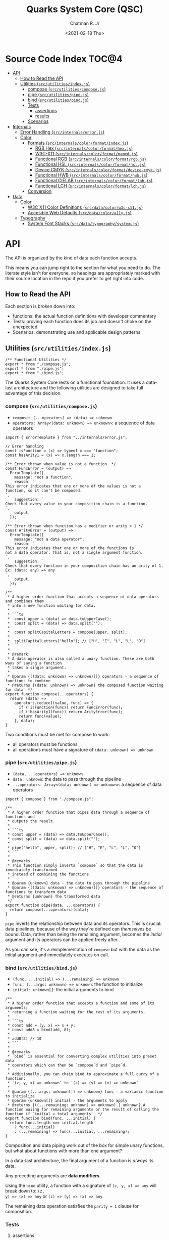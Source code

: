 #+TITLE: Quarks System Core (QSC)
#+AUTHOR: Chatman R. Jr
#+DATE: <2021-02-18 Thu>
#+PROPERTY: header-args :mkdirp yes
#+PROPERTY: header-args:deno :results output none
#+PROPERTY: header-args:shell :results output code

* Intro :noexport:

This repository is part of a of toolkit for creating, assembling, and distributing design
systems. The whole kit lives under the umbrella of the QuarkSuite name.

Other appendages of QuarkSuite include:

+ Quarks System Language (QSL): A domain-specific language for codifying design language into design systems
+ Quarks System User Interface (QSUI): A UI kit for design system documentation and visual development
+ Quarks System Development Environment (QSDE): A complete development environment integrating all
  of the above and some extras

If you're interested in how this project evolved, feel free to browse the repository for QuarkSuite 1.

* Summary :noexport:

The Quarks System Core is the oldest and most mature part of QuarkSuite. It's been refined from
QuarkSuite 1 to serve as an engine powering the rest of the kit.

That said, it can still be used as a standalone library if your needs are simple, you require
absolute control, or you want to develop your own design system workflow with a QSC foundation.

* Installation :noexport:
* Features :noexport:
* Source Code Index                                                   :TOC@4:
- [[#api][API]]
  - [[#how-to-read-the-api][How to Read the API]]
  - [[#utilities-srcutilitiesindexjs][Utilities (=src/utilities/index.js=)]]
    - [[#compose-srcutilitiescomposejs][compose (=src/utilities/compose.js=)]]
    - [[#pipe-srcutilitiespipejs][pipe (=src/utilities/pipe.js=)]]
    - [[#bind-srcutilitiesbindjs][bind (=src/utilities/bind.js=)]]
    - [[#tests][Tests]]
      - [[#assertions][assertions]]
      - [[#results][results]]
    - [[#scenarios][Scenarios]]
- [[#internals][Internals]]
  - [[#error-handling-srcinternalserrorjs][Error Handling (=src/internals/error.js=)]]
  - [[#color][Color]]
    - [[#formats-srcinternalscolorformatindexjs][Formats (=src/internals/color/format/index.js=)]]
      - [[#rgb-hex-srcinternalscolorformathexjs][RGB Hex (=src/internals/color/format/hex.js=)]]
      - [[#w3c-x11-srcinternalscolorformatnamedjs][W3C-X11 (=src/internals/color/format/named.js=)]]
      - [[#functional-rgb-srcinternalscolorformatrgbjs][Functional RGB (=src/internals/color/format/rgb.js=)]]
      - [[#functional-hsl-srcinternalscolorformathsljs][Functional HSL (=src/internals/color/format/hsl.js=)]]
      - [[#device-cmyk-srcinternalscolorformatdevice-cmykjs][Device CMYK (=src/internals/color/format/device-cmyk.js=)]]
      - [[#functional-hwb-srcinternalscolorformathwbjs][Functional HWB (=src/internals/color/format/hwb.js=)]]
      - [[#functional-cielab-srcinternalscolorformatlabjs][Functional CIELAB (=src/internals/color/format/lab.js=)]]
      - [[#functional-lch-srcinternalscolorformatlchjs][Functional LCH (=src/internals/color/format/lch.js=)]]
    - [[#conversion][Conversion]]
- [[#data][Data]]
  - [[#color-1][Color]]
    - [[#w3c-x11-color-definitions-srcdatacolorw3c-x11js][W3C X11 Color Definitions (=src/data/color/w3c-x11.js=)]]
    - [[#accesible-web-defaults-srcdatacolora11yjs][Accesible Web Defaults (=src/data/color/a11y.js=)]]
  - [[#typography][Typography]]
    - [[#system-font-stacks-srcdatatypographysystemjs][System Font Stacks (=src/data/typography/system.js=)]]

* API

The API is organized by the kind of data each function accepts.

This means you can jump right to the section for what you need to do. The literate style isn't for
everyone, so headings are appropriately marked with their source location in the repo if you prefer
to get right into code.

** How to Read the API

Each section is broken down into:

+ functions: the actual function definitions with developer commentary
+ Tests: proving each function does its job and doesn't choke on the unexpected
+ Scenarios: demonstrating use and applicable design patterns

** Utilities (=src/utilities/index.js=)

#+BEGIN_SRC deno :tangle "./src/utilities/index.js" :comments link
/** Functional Utilities */
export * from "./compose.js";
export * from "./pipe.js";
export * from "./bind.js";
#+END_SRC

The Quarks System Core rests on a functional foundation. It uses a data-last architecture and the following
utilities are designed to take full advantage of this decision.

*** compose (=src/utilities/compose.js=)

+ =compose: (...operators) => (data) => unknown=
+ =operators: Array<(data: unknown) => unknown>=: a sequence of data operators

#+BEGIN_SRC deno :tangle "./src/utilities/compose.js" :comments link
import { ErrorTemplate } from "../internals/error.js";

// Error handling
const isFunction = (x) => typeof x === "function";
const hasArity1 = (x) => x.length === 1;

/** Error thrown when value is not a function. */
const FuncError = (output) =>
  ErrorTemplate({
    message: "not a function",
    reason: `
This error indicates that one or more of the values is not a
function, so it can't be composed.
`,
    suggestion: `
Check that every value in your composition chain is a function.
`,
    output,
  });

/** Error thrown when function has a modifier or arity > 1 */
const ArityError = (output) =>
  ErrorTemplate({
    message: "not a data operator",
    reason: `
This error indicates that one or more of the functions is
not a data operator. That is, not a single argument function.
`,
    suggestion: `
Check that every function in your composition chain has an arity of 1.
Ex: (data: any) => any
`,
    output,
  });

/**
 * A higher order function that accepts a sequence of data operators and combines them
 * into a new function waiting for data.
 *
 * ```ts
 *  const upper = (data) => data.toUpperCase();
 *  const split = (data) => data.split("");
 *
 *  const splitCapitalLetters = compose(upper, split);
 *
 *  splitCapitalLetters("hello"); // ["H", "E", "L", "L", "O"]
 * ```
 *
 * @remark
 * A data operator is also called a unary function. These are both ways of saying a function
 * takes a single argument.
 *
 * @param {((data: unknown) => unknown)[]} operators - a sequence of functions to combine
 * @returns {(data: unknown) => unknown} the composed function waiting for data  */
export function compose(...operators) {
  return (data) =>
    operators.reduce((value, func) => {
      if (!isFunction(func)) return FuncError(func);
      if (!hasArity1(func)) return ArityError(func);
      return func(value);
    }, data);
}
#+END_SRC

Two conditions must be met for compose to work:

+ all operators must be functions
+ all operations must have a signature of =(data: unknown) => unknown=

*** pipe (=src/utilities/pipe.js=)

+ =(data, ...operators) => unknown=
+ =data: unknown=: the data to pass through the pipeline
+ =...operators: Array<(data: unknown) => unknown>=: a sequence of data operators

#+BEGIN_SRC deno :tangle "./src/utilities/pipe.js" :comments link
import { compose } from "./compose.js";

/**
 * A higher order function that pipes data through a sequence of functions and
 * outputs the result.
 *
 * ```ts
 * const upper = (data) => data.toUpperCase();
 * const split = (data) => data.split("");
 *
 * pipe("hello", upper, split); // ["H", "E", "L", "L", "O"]
 * ```
 *
 * @remarks
 * This function simply inverts `compose` so that the data is immediately transformed
 * instead of combining the functions.
 *
 * @param {unknown} data - the data to pass through the pipeline
 * @param {((data: unknown) => unknown)[]} operators - the sequence of functions to transform data
 * @returns {unknown} The transformed data
 */
export function pipe(data, ...operators) {
  return compose(...operators)(data);
}
#+END_SRC

=pipe= inverts the relationship between data and its operators. This is crucial: data pipelines,
because of the way they're defined can /themselves/ be bound. Data, rather than being the remaining
argument, becomes the /initial/ argument and its operators can be applied freely after.

As you can see, it's a reimplementation of =compose= but with the data as the initial argument and
immediately executes on call.

*** bind (=src/utilities/bind.js=)

+ =(func, ...initial) => (...remaining) => unknown=
+ =func: (...args: unknown) => unknown=: the function to initialize
+ =initial: unknown[]=: the initial arguments to bind

#+BEGIN_SRC deno :tangle "./src/utilities/bind.js" :comments link
/**
 * A higher order function that accepts a function and some of its arguments;
 * returning a function waiting for the rest of its arguments.
 *
 * ```ts
 * const add = (y, x) => x + y;
 * const add8 = bind(add, 8);
 *
 * add8(2) // 10
 * ```
 *
 * @remarks
 * `bind` is essential for converting complex utilities into preset data
 * operators which can then be `compose`d and `pipe`d.
 *
 * Additionally, you can chain bind to approximate a full curry of a function:
 * `(z, y, x) => unknown` to `(z) => (y) => (x) => unknown`
 *
 * @param {(...args: unknown[]) => unknown} func - a variadic function to initialize
 * @param {unknown[]} initial - the arguments to apply
 * @returns {((...remaining: unknown) => unknown) | unknown} A function waiing for remaining arguments or the result of calling the function if `initial = total arguments`  */
export function bind(func, ...initial) {
  return func.length === initial.length
    ? func(...initial)
    : (...remaining) => func(...initial, ...remaining);
}
#+END_SRC

Composition and data piping work out of the box for simple unary functions, but what about
functions with more than one argument?

In a data-last architecture, the final argument of a function is /always/ its data.

Any preceding arguments are *data modifiers*.

Using the =bind= utility, a function with a signature of =(z, y, x) => any= will break down to: =(z,
y) => (x) => any= or =(z) => (y) => (x) => any=.

The remaining data operation satisfies the =parity = 1= clause for composition.

*** Tests

**** assertions

#+BEGIN_SRC deno :tangle "./src/utilities/index_test.js" :comments link
import { bind, compose, pipe } from "./index.js";

import {
  assertEquals,
  assertThrows,
} from "https://deno.land/std@0.86.0/testing/asserts.ts";

const isString = (x) => typeof x === "string";
const isArray = (x) => Array.isArray(x);

const upper = (x) => isString(x) && x.toUpperCase();
const lower = (x) => isString(x) && x.toLowerCase();

const trim = (x) => isString(x) && x.trim();

const split = (x) => isString(x) && x.split("");

const box = (x) => [x];
const unbox = (x) => isArray(x) && x.toString();

Deno.test("SPEC compose: combines two data operators", function () {
  const splitSafe = compose(split, unbox);
  assertEquals(splitSafe("hello"), "h,e,l,l,o");
});

Deno.test("SPEC compose: can combine a chain of data operators", function () {
  const upperSplitSafe = compose(trim, upper, split);
  assertEquals(upperSplitSafe("   hello      "), ["H", "E", "L", "L", "O"]);
});

Deno.test("EDGE compose: rejects values that are not functions", function () {
  const failsFuncClause = compose(split, 5);
  assertThrows(
    () => {
      throw failsFuncClause("hello");
    },
    undefined,
    "not a function",
  );
});

Deno.test(
  "EDGE compose: rejects functions that are not data operators",
  function () {
    const add = (y, x) => x + y;
    const failsUnaryClause = compose(split, upper, add);
    assertThrows(
      () => {
        throw failsUnaryClause("hello");
      },
      undefined,
      "not a data operator",
    );
  },
);

Deno.test("SPEC pipe: can transform data", function () {
  assertEquals(pipe("hello", upper), "HELLO");
});

Deno.test("SPEC pipe: can chain operators", function () {
  assertEquals(
    pipe(
      "hello",
      split,
      (x) => x.map((xs) => xs.charCodeAt(0)),
      (x) => x.map((xs) => xs + 16),
      (x) => x.map((xs) => String.fromCharCode(xs)),
      (x) => x.join(""),
    ),
    "xu||\x7f",
  );
});

const splitWith = (delimiter, x) => isString(x) && x.split(delimiter);
const filterAs = (condition, x) => isArray(x) && x.filter(condition);
const map = (transform, x) => box(x).map(transform);

const normalize = (b, a, x) => Math.round(Math.min(Math.max(x, a), b));

Deno.test("SPEC bind: can initialize arguments and wait for remaining", function () {
  const filterEven = bind(filterAs, (x) => x % 2 === 0);
  assertEquals(filterEven([1, 2, 3, 4, 5, 6, 7, 8, 9]), [2, 4, 6, 8]);
});

Deno.test("SPEC bind: initialize arguments in sequence for a full curry", function () {
  const limit = bind(normalize, 240);
  const threshold = bind(limit, 160);
  assertEquals(threshold(320), 240);
});

Deno.test("SPEC bind: when initial arguments match function arity, simply execute", function () {
  const boundMap = bind(map, (x, i) => `mapped ${x} at ${i}`, [
    ...Array(8).fill("hi"),
  ]);
  const standardMap = map((x, i) => `mapped ${x} at ${i}`, [
    ...Array(8).fill("hi"),
  ]);
  assertEquals(boundMap, standardMap);
});
#+END_SRC

**** results

#+BEGIN_SRC shell
printf '%s\n' (NO_COLOR=true deno test ./src/utilities/index_test.js)
#+END_SRC

#+begin_src shell
running 9 tests
test SPEC compose: combines two data operators ... ok (4ms)
test SPEC compose: can combine a chain of data operators ... ok (1ms)
test EDGE compose: rejects values that are not functions ... ok (2ms)
test EDGE compose: rejects functions that are not data operators ... ok (2ms)
test SPEC pipe: can transform data ... ok (2ms)
test SPEC pipe: can chain operators ... ok (1ms)
test SPEC bind: can initialize arguments and wait for remaining ... ok (2ms)
test SPEC bind: initialize arguments in sequence for a full curry ... ok (1ms)
test SPEC bind: when initial arguments match function arity, simply execute ... ok (2ms)

test result: ok. 9 passed; 0 failed; 0 ignored; 0 measured; 0 filtered out (20ms)

#+end_src

*** Scenarios
* Internals

This section documents and implements useful internal functions that aid in developing the core
itself. They are not publicly accessible. The only reason you'd want to read this section is if
you're interested in the nuts and bolts of this project.

** Error Handling (=src/internals/error.js=)

#+BEGIN_SRC deno :tangle "./src/internals/error.js" :comments link
/** Error message template */
export function ErrorTemplate(
  { message, reason, suggestion, output } = {
    message: "something went wrong",
    reason: "here's why",
    suggestion: "try this",
    output: undefined,
  },
) {
  throw new Error(`
ERROR: ${message.trimEnd()}
${"=".repeat(60)}
REASON: ${reason.trimEnd()}
TRY: ${suggestion.trimEnd()}
${"-".repeat(60)}
OUTPUT: ${output};
`);
}
#+END_SRC

I believe in the power of good error messages in helping developers solve their own problems. Human-readable errors also decrease the likelihood that you'll need to consult documentation during your workflow.

The format of error messages thrown by the core is straightforward.

#+BEGIN_SRC text
ERROR: something went wrong
============================================================
REASON: here's why
TRY: troubleshooting suggestions
------------------------------------------------------------
OUTPUT: "and what actually happened";
#+END_SRC

** Color
*** Formats (=src/internals/color/format/index.js=)

QuarkSuite is designed primarily for web technologies and handles all current (and upcoming) CSS color
formats. This section documents how the QSC validates colors and extracts color values.

#+BEGIN_SRC deno :tangle "./src/internals/color/format/index.js" :comments link
/** Internal color utilities */
export * from "./hex.js";
export * from "./named.js";
export * from "./rgb.js";
export * from "./hsl.js";
export * from "./device-cmyk.js";
export * from "./hwb.js";
export * from "./lab.js";
export * from "./lch.js";
#+END_SRC

From the format index, you can see at a glance which color formats are currently supported.

**** RGB Hex (=src/internals/color/format/hex.js=)

Hexadecimal colors are the most common format on the web. Below is a table showing the acceptable
formats in CSS and some examples. I also think of them as color primitives, because hex /begins/ the
conversion chain to other formats.

#+NAME: hex-formats
| Formats   | Example   |
|-----------+-----------|
| =#RGB=      | =#000=      |
| =#RRGGBB=   | =#fff=      |
| =#RGBA=     | =#000000=   |
| =#RRGGBBAA= | =#ffffff=   |
|           | =#ace=      |
|           | =#bea=      |
|           | =#fed=      |
|           | =#deaded=   |
|           | =#bada55=   |
|           | =#c0ffee=   |
|           | =#caf3c0=   |
|           | =#000f=     |
|           | =#ffff=     |
|           | =#face=     |
|           | =#ca57=     |
|           | =#000000ff= |
|           | =#ffffffff= |
|           | =#abcede79= |
|           | =#33a0c9c3= |
|           | =#eecc99dd= |

***** Hex Validator

The regular expression to validate a hex color is short.

#+BEGIN_SRC deno :tangle "./src/internals/color/format/hex.js" :comments link
/** Validate: hex color */
export const validate = (color) => /^#([\da-f]{3,4}){1,2}$/i.test(color);
#+END_SRC

Let's see if all the colors defined in the format table pass:

#+BEGIN_SRC deno :results output code replace :allow read :var hexTable=hex-formats
const hex = await import(`${Deno.cwd()}/src/internals/color/format/hex.js`);
const [, ...colors] = hexTable.map(([a, b]) => b.replace(/=/g, ""));

console.log("const colors =", colors.map((color) => ({color, isHex: hex.validate(color)})))
#+END_SRC

#+NAME: valid-hex
#+begin_src deno
const colors = [
  { color: "#000", isHex: true },
  { color: "#fff", isHex: true },
  { color: "#000000", isHex: true },
  { color: "#ffffff", isHex: true },
  { color: "#ace", isHex: true },
  { color: "#bea", isHex: true },
  { color: "#fed", isHex: true },
  { color: "#deaded", isHex: true },
  { color: "#bada55", isHex: true },
  { color: "#c0ffee", isHex: true },
  { color: "#caf3c0", isHex: true },
  { color: "#000f", isHex: true },
  { color: "#ffff", isHex: true },
  { color: "#face", isHex: true },
  { color: "#ca57", isHex: true },
  { color: "#000000ff", isHex: true },
  { color: "#ffffffff", isHex: true },
  { color: "#abcede79", isHex: true },
  { color: "#33a0c9c3", isHex: true },
  { color: "#eecc99dd", isHex: true }
]
#+end_src

***** Hex Value Extractor

Now, that I know I have valid hex colors, I need to be able to extract their RGB(A) channels.

#+BEGIN_SRC deno :tangle "./src/internals/color/format/hex.js" :comments link
/** Expand hex shorthand into full hex color */
export function expander(color) {
  const [, ...values] = color;

  if (values.length === 3 || values.length === 4) {
    return `#${values.map((channel) => channel.repeat(2)).join("")}`;
  }

  return color;
}
#+END_SRC

The first step is enforcing uniformity. To prevent any surprises, I'm going to simply expand hex
color shorthand =#RGB(A)= to a full hex color =#RRGGBB(AA)=.

Making sure that works:

#+BEGIN_SRC deno :results output code replace :allow read :noweb yes
const hex = await import(`${Deno.cwd()}/src/internals/color/format/hex.js`);

<<valid-hex>>

console.log("const colors =", colors.map(({ color }) => ({ color, expanded: hex.expander(color) })))
#+END_SRC

#+NAME: expanded-hex
#+begin_src deno
const colors = [
  { color: "#000", expanded: "#000000" },
  { color: "#fff", expanded: "#ffffff" },
  { color: "#000000", expanded: "#000000" },
  { color: "#ffffff", expanded: "#ffffff" },
  { color: "#ace", expanded: "#aaccee" },
  { color: "#bea", expanded: "#bbeeaa" },
  { color: "#fed", expanded: "#ffeedd" },
  { color: "#deaded", expanded: "#deaded" },
  { color: "#bada55", expanded: "#bada55" },
  { color: "#c0ffee", expanded: "#c0ffee" },
  { color: "#caf3c0", expanded: "#caf3c0" },
  { color: "#000f", expanded: "#000000ff" },
  { color: "#ffff", expanded: "#ffffffff" },
  { color: "#face", expanded: "#ffaaccee" },
  { color: "#ca57", expanded: "#ccaa5577" },
  { color: "#000000ff", expanded: "#000000ff" },
  { color: "#ffffffff", expanded: "#ffffffff" },
  { color: "#abcede79", expanded: "#abcede79" },
  { color: "#33a0c9c3", expanded: "#33a0c9c3" },
  { color: "#eecc99dd", expanded: "#eecc99dd" }
]
#+end_src

Having secured uniform input, I'm ready to extract the channel values for processing.

#+BEGIN_SRC deno :tangle "./src/internals/color/format/hex.js" :comments link
/** Extract: hex channel values */
export const extract = (hex) => hex.match(/[\da-f]{2}/g);
#+END_SRC

The only thing to do here is remove the =#= and match the channel values with a regular expression.

Then, I'm going to test that the channel values are extracted as =[R, G, B, A]=:

#+BEGIN_SRC deno :results output code replace :allow read :noweb yes
const hex = await import (`${Deno.cwd()}/src/internals/color/format/hex.js`);

<<expanded-hex>>

console.log("const colors =", colors.map(({ expanded }) => ({color: expanded, values: hex.extract(expanded) })));
#+END_SRC

#+NAME: extracted-hex
#+begin_src deno
const colors = [
  { color: "#000000", values: [ "00", "00", "00" ] },
  { color: "#ffffff", values: [ "ff", "ff", "ff" ] },
  { color: "#000000", values: [ "00", "00", "00" ] },
  { color: "#ffffff", values: [ "ff", "ff", "ff" ] },
  { color: "#aaccee", values: [ "aa", "cc", "ee" ] },
  { color: "#bbeeaa", values: [ "bb", "ee", "aa" ] },
  { color: "#ffeedd", values: [ "ff", "ee", "dd" ] },
  { color: "#deaded", values: [ "de", "ad", "ed" ] },
  { color: "#bada55", values: [ "ba", "da", "55" ] },
  { color: "#c0ffee", values: [ "c0", "ff", "ee" ] },
  { color: "#caf3c0", values: [ "ca", "f3", "c0" ] },
  { color: "#000000ff", values: [ "00", "00", "00", "ff" ] },
  { color: "#ffffffff", values: [ "ff", "ff", "ff", "ff" ] },
  { color: "#ffaaccee", values: [ "ff", "aa", "cc", "ee" ] },
  { color: "#ccaa5577", values: [ "cc", "aa", "55", "77" ] },
  { color: "#000000ff", values: [ "00", "00", "00", "ff" ] },
  { color: "#ffffffff", values: [ "ff", "ff", "ff", "ff" ] },
  { color: "#abcede79", values: [ "ab", "ce", "de", "79" ] },
  { color: "#33a0c9c3", values: [ "33", "a0", "c9", "c3" ] },
  { color: "#eecc99dd", values: [ "ee", "cc", "99", "dd" ] }
]
#+end_src
**** W3C-X11 (=src/internals/color/format/named.js=)

Named colors are simple to validate. It's a matter of matching the name with its hex value in the
=X11Colors= lookup table as a boolean.

#+BEGIN_SRC deno :tangle "./src/internals/color/format/named.js" :comments link
import { X11Colors } from "../../../data/color/w3c-x11.js";

/** Validate: W3C X11 named colors */
export const validate = (color) => !!X11Colors[color];
#+END_SRC

**** Functional RGB (=src/internals/color/format/rgb.js=)

The functional RGB syntax is more complex and allows for more variation in the format. Quarks System
Core supports the legacy format as well as the newer space-separated ones.

#+NAME: rgb-formats
| Formats          | Examples                  |
|------------------+---------------------------|
| =rgb(R, G, B)=     | =rgb(0, 0, 0)=              |
| =rgba(R, G, B, A)= | =rgb(255, 255, 255)=        |
| =rgb(R G B)=       | =rgb(110, 22, 33)=          |
| =rgb(R G B / A)=   | =rgb(30, 220, 140)=         |
| =rgba(R G B / A)=  | =rgb(148, 129, 240)=        |
|                  | =rgb(31 33 100)=            |
|                  | =rgb(200 210 131)=          |
|                  | =rgb(0%, 0%, 0%)=           |
|                  | =rgb(100%, 100%, 100%)=     |
|                  | =rgb(31%, 15%, 4%)=         |
|                  | =rgb(20%, 70.3%, 49%)=      |
|                  | =rgb(10% 30% 95%)=          |
|                  | =rgb(33% 24% 44%)=          |
|                  | =rgba(0, 0, 0, 1)=          |
|                  | =rgba(255, 255, 255, 1)=    |
|                  | =rgba(230, 110, 0, 0.8)=    |
|                  | =rgba(120, 178, 34, 0.719)= |
|                  | =rgba(34, 199, 249, 0.3)=   |
|                  | =rgb(10 110 200 / 73%)=     |
|                  | =rgba(34 225 110 / 25.9%)=  |
|                  | =rgb(10% 33% 19% / 0.35)=   |

***** RGB Validator

Validating the functional RGB is similarly complex but the regular expression can be broken down to
its unique and repeating parts and then assembled with the =RegExp.source= property as a new =RegExp=
object.

#+BEGIN_SRC deno :tangle "./src/internals/color/format/rgb.js" :comments link
/** Validate: functional RGB format */
export function validate(color) {
  // RGB regexp

  // prefix: "rgb(" || "rgba("
  // R && G && B: float<0-100>% || int<0-255>
  let R, G, B;
  R = G = B =
    /(?:(?:100%|(?:\d\.?\d?){1,}%)|(?:25[0-5]|24[0-4][0-9]|1[0-9]{2}|\d{1,}|0))/;
  // transparency: float<0-1> || float<0-100>%
  const alpha = /(?:(?:0|0\.\d+|1)|(?:100|(?:\d\.?\d?){1,}%))/;
  // separators: ", " || " " || " /"
  const channelSep = /(?:[\s,]+)/;
  const alphaSep = /(?:[,\s/]+)/;
  // suffix: ")"

  return new RegExp(
    [
      "(?:^rgba?\\(",
      R.source,
      channelSep.source,
      G.source,
      channelSep.source,
      B.source,
      "(?:",
      alphaSep.source,
      alpha.source,
      ")?\\))$",
    ].join(""),
  ).test(color);
}
#+END_SRC

Next up is seeing if the format tests pass.

#+BEGIN_SRC deno :results output code replace :allow read :var rgbTable=rgb-formats
const rgb = await import(`${Deno.cwd()}/src/internals/color/format/rgb.js`);
const colors = rgbTable.map(([a, b]) => b.replace(/=/g, ""));

console.log("const colors =", colors.map((color) => ({color, isRGB: rgb.validate(color)})))
#+END_SRC

#+NAME: valid-rgb
#+begin_src deno
const colors = [
  { color: "rgb(0, 0, 0)", isRGB: true },
  { color: "rgb(255, 255, 255)", isRGB: true },
  { color: "rgb(110, 22, 33)", isRGB: true },
  { color: "rgb(30, 220, 140)", isRGB: true },
  { color: "rgb(148, 129, 240)", isRGB: true },
  { color: "rgb(31 33 100)", isRGB: true },
  { color: "rgb(200 210 131)", isRGB: true },
  { color: "rgb(0%, 0%, 0%)", isRGB: true },
  { color: "rgb(100%, 100%, 100%)", isRGB: true },
  { color: "rgb(31%, 15%, 4%)", isRGB: true },
  { color: "rgb(20%, 70.3%, 49%)", isRGB: true },
  { color: "rgb(10% 30% 95%)", isRGB: true },
  { color: "rgb(33% 24% 44%)", isRGB: true },
  { color: "rgba(0, 0, 0, 1)", isRGB: true },
  { color: "rgba(255, 255, 255, 1)", isRGB: true },
  { color: "rgba(230, 110, 0, 0.8)", isRGB: true },
  { color: "rgba(120, 178, 34, 0.719)", isRGB: true },
  { color: "rgba(34, 199, 249, 0.3)", isRGB: true },
  { color: "rgb(10 110 200 / 73%)", isRGB: true },
  { color: "rgba(34 225 110 / 25.9%)", isRGB: true },
  { color: "rgb(10% 33% 19% / 0.35)", isRGB: true }
]
#+end_src

All clear!

***** RGB Extractor

The next step is ensuring the channel/alpha values can be extracted.

#+BEGIN_SRC deno :tangle "./src/internals/color/format/rgb.js" :comments link
/** Extract: RGB channel/alpha values */
export const extract = (rgb) => rgb.match(/([\d.]%?)+/g);
#+END_SRC

The extractor preserves the =%= because it will be properly converted to a fraction for later
calculations. Since the extractor is only used with valid RGB colors, the match pattern does not
need to be intensive.

Now, I'll test that the values are properly pulled.

#+BEGIN_SRC deno :results output code replace :allow read :noweb yes
const rgb = await import(`${Deno.cwd()}/src/internals/color/format/rgb.js`);

<<valid-rgb>>

console.log("const colors =", colors.map(({ color }) => ({ color, values: rgb.extract(color) })));
#+END_SRC

#+NAME: extracted-rgb
#+begin_src deno
const colors = [
  { color: "rgb(0, 0, 0)", values: [ "0", "0", "0" ] },
  { color: "rgb(255, 255, 255)", values: [ "255", "255", "255" ] },
  { color: "rgb(110, 22, 33)", values: [ "110", "22", "33" ] },
  { color: "rgb(30, 220, 140)", values: [ "30", "220", "140" ] },
  { color: "rgb(148, 129, 240)", values: [ "148", "129", "240" ] },
  { color: "rgb(31 33 100)", values: [ "31", "33", "100" ] },
  { color: "rgb(200 210 131)", values: [ "200", "210", "131" ] },
  { color: "rgb(0%, 0%, 0%)", values: [ "0%", "0%", "0%" ] },
  { color: "rgb(100%, 100%, 100%)", values: [ "100%", "100%", "100%" ] },
  { color: "rgb(31%, 15%, 4%)", values: [ "31%", "15%", "4%" ] },
  { color: "rgb(20%, 70.3%, 49%)", values: [ "20%", "70.3%", "49%" ] },
  { color: "rgb(10% 30% 95%)", values: [ "10%", "30%", "95%" ] },
  { color: "rgb(33% 24% 44%)", values: [ "33%", "24%", "44%" ] },
  { color: "rgba(0, 0, 0, 1)", values: [ "0", "0", "0", "1" ] },
  { color: "rgba(255, 255, 255, 1)", values: [ "255", "255", "255", "1" ] },
  { color: "rgba(230, 110, 0, 0.8)", values: [ "230", "110", "0", "0.8" ] },
  { color: "rgba(120, 178, 34, 0.719)", values: [ "120", "178", "34", "0.719" ] },
  { color: "rgba(34, 199, 249, 0.3)", values: [ "34", "199", "249", "0.3" ] },
  { color: "rgb(10 110 200 / 73%)", values: [ "10", "110", "200", "73%" ] },
  { color: "rgba(34 225 110 / 25.9%)", values: [ "34", "225", "110", "25.9%" ] },
  { color: "rgb(10% 33% 19% / 0.35)", values: [ "10%", "33%", "19%", "0.35" ] }
]
#+end_src

**** Functional HSL (=src/internals/color/format/hsl.js=)

HSL is well-loved by designers for being a lot more intuitive than RGB. It explicitly allows
setting:

+ Hue (H): An angle corresponding to a color's position on an RGB color wheel. =0= degrees
  means red, green sits at =120= degrees, and blue sits at =240=
+ Saturation (S): A percentage value corresponding to a color's vibrance or chroma. =0%= indicates a
  fully unsaturated color (yielding gray). =100%= indicates a fully saturated color
+ Lightness/Luminance (L): A percentage value corresponding to a color's brightness. At =50%= a color
  is normalized. =0%= yields pure black and =100%= yields pure white

CSS also defines several rotational units for the hue. All of which QuarkSuite supports.

#+NAME: hsl-formats
| Examples         | Formats                        |
|------------------+--------------------------------|
| =hsl(H, S, L)=     | =hsl(0, 0%, 0%)=                 |
| =hsla(H, S, L, A)= | =hsl(0, 0%, 50%)=                |
| =hsl(H S L)=       | =hsl(0, 0%, 100%)=               |
| =hsl(H S L / A)=   | =hsl(0 0% 0%)=                   |
| =hsla(H S L / A)=  | =hsl(0 0% 50%)=                  |
|                  | =hsl(0 0% 100%)=                 |
|                  | =hsl(120, 74%, 63%)=             |
|                  | =hsl(64deg, 85%, 50%)=           |
|                  | =hsl(200rad, 42%, 81%)=          |
|                  | =hsl(2.3grad, 50%, 50%)=         |
|                  | =hsl(0.25turn, 39%, 73%)=        |
|                  | =hsl(-135, 69%, 94%)=            |
|                  | =hsl(189 35% 82%)=               |
|                  | =hsl(161deg 50% 78%)=            |
|                  | =hsl(380rad 75% 13%)=            |
|                  | =hsl(1.6grad 100% 48%)=          |
|                  | =hsl(0.13turn 58% 20%)=          |
|                  | =hsl(-1.9grad 33% 80%)=          |
|                  | =hsla(0, 0%, 0%, 1)=             |
|                  | =hsla(0, 0%, 50%, 1)=            |
|                  | =hsla(0, 0%, 100%, 1)=           |
|                  | =hsla(0 0% 0% / 1)=              |
|                  | =hsla(0 0% 50% / 1)=             |
|                  | =hsla(0 0% 100% / 1)=            |
|                  | =hsla(34, 73%, 89%, 0.7)=        |
|                  | =hsla(67deg, 99%, 38%, 0.25)=    |
|                  | =hsla(393rad, 85%, 18%, 0.493)=  |
|                  | =hsla(5.2grad, 39%, 58%, 0.5)=   |
|                  | =hsla(0.34turn, 19%, 36%, 0.39)= |
|                  | =hsl(100 40% 39% / 73%)=         |
|                  | =hsl(90deg 89% 61% / 0.3)=       |
|                  | =hsla(48rad 74% 38% / 39%)=      |
|                  | =hsl(4.8grad 37% 100% / 0.47)=   |
|                  | =hsla(0.134turn 33% 88% / 40%)=  |

***** HSL Validator

From here, you'll start seeing a lot of repetition in the validation expressions.

Validating HSL has a similar pattern to validating RGB. In fact, many of the regular expression
fragments are the same.

#+BEGIN_SRC deno :tangle "./src/internals/color/format/hsl.js" :comments link
/** Validate: functional HSL format */
export function validate(color) {
  // HSL regexp

  // prefix: "hsl(" || "hsla("
  // hue: -?float<0->deg? || -?float<0->rad || -?float<0->grad || -?float<0->turn
  const hue = /(?:-?(?:(?:\d\.?\d?)(?:deg|g?rad|turn)?)+)/;
  // saturation && lightness: float<0-100>%
  const saturation = /(?:(?:100%|(?:\d\.?\d?){1,}%))/;
  const lightness = saturation;
  // transparency: float<0-1> || float<0-100>%
  const alpha = /(?:(?:0|0\.\d+|1)|(?:100|(?:\d\.?\d?){1,}%))/;
  // separators: ", " || " " || " /"
  const valueSep = /(?:[\s,]+)/;
  const alphaSep = /(?:[,\s/]+)/;
  // suffix: ")"

  return new RegExp(
    [
      "(?:^hsla?\\(",
      hue.source,
      valueSep.source,
      saturation.source,
      valueSep.source,
      lightness.source,
      "(?:",
      alphaSep.source,
      alpha.source,
      ")?\\))$",
    ].join(""),
  ).test(color);
}
#+END_SRC

Now, I'll perform the tests:

#+BEGIN_SRC deno :results output code replace :allow read :var hslTable=hsl-formats
const hsl = await import(`${Deno.cwd()}/src/internals/color/format/hsl.js`);
const colors = hslTable.map(([a, b]) => b.replace(/=/g, ""));

console.log("const colors =", colors.map((color) => ({color, isHSL: hsl.validate(color)})))
#+END_SRC

#+NAME: valid-hsl
#+begin_src deno
const colors = [
  { color: "hsl(0, 0%, 0%)", isHSL: true },
  { color: "hsl(0, 0%, 50%)", isHSL: true },
  { color: "hsl(0, 0%, 100%)", isHSL: true },
  { color: "hsl(0 0% 0%)", isHSL: true },
  { color: "hsl(0 0% 50%)", isHSL: true },
  { color: "hsl(0 0% 100%)", isHSL: true },
  { color: "hsl(120, 74%, 63%)", isHSL: true },
  { color: "hsl(64deg, 85%, 50%)", isHSL: true },
  { color: "hsl(200rad, 42%, 81%)", isHSL: true },
  { color: "hsl(2.3grad, 50%, 50%)", isHSL: true },
  { color: "hsl(0.25turn, 39%, 73%)", isHSL: true },
  { color: "hsl(-135, 69%, 94%)", isHSL: true },
  { color: "hsl(189 35% 82%)", isHSL: true },
  { color: "hsl(161deg 50% 78%)", isHSL: true },
  { color: "hsl(380rad 75% 13%)", isHSL: true },
  { color: "hsl(1.6grad 100% 48%)", isHSL: true },
  { color: "hsl(0.13turn 58% 20%)", isHSL: true },
  { color: "hsl(-1.9grad 33% 80%)", isHSL: true },
  { color: "hsla(0, 0%, 0%, 1)", isHSL: true },
  { color: "hsla(0, 0%, 50%, 1)", isHSL: true },
  { color: "hsla(0, 0%, 100%, 1)", isHSL: true },
  { color: "hsla(0 0% 0% / 1)", isHSL: true },
  { color: "hsla(0 0% 50% / 1)", isHSL: true },
  { color: "hsla(0 0% 100% / 1)", isHSL: true },
  { color: "hsla(34, 73%, 89%, 0.7)", isHSL: true },
  { color: "hsla(67deg, 99%, 38%, 0.25)", isHSL: true },
  { color: "hsla(393rad, 85%, 18%, 0.493)", isHSL: true },
  { color: "hsla(5.2grad, 39%, 58%, 0.5)", isHSL: true },
  { color: "hsla(0.34turn, 19%, 36%, 0.39)", isHSL: true },
  { color: "hsl(100 40% 39% / 73%)", isHSL: true },
  { color: "hsl(90deg 89% 61% / 0.3)", isHSL: true },
  { color: "hsla(48rad 74% 38% / 39%)", isHSL: true },
  { color: "hsl(4.8grad 37% 100% / 0.47)", isHSL: true },
  { color: "hsla(0.134turn 33% 88% / 40%)", isHSL: true }
]
#+end_src

***** HSL Extractor

Next, I need to be able extract HSL values.

#+BEGIN_SRC deno :tangle "./src/internals/color/format/hsl.js" :comments link
/** Extract: HSL values */
export const extract = (hsl) => hsl.match(/(-?[\d.](%|deg|g?rad|turn)?)+/g);
#+END_SRC

Again, the HSL extractor is very similar to the RGB extractor. The only difference being that I'm
extracting the hue units along with percentages.

Finally, I'll test that the values are extracted.

#+BEGIN_SRC deno :results output code replace :allow read :noweb yes
const hsl = await import(`${Deno.cwd()}/src/internals/color/format/hsl.js`);

<<valid-hsl>>

console.log("const colors =", colors.map(({ color }) => ({ color, values: hsl.extract(color) })));
#+END_SRC

#+NAME: extracted-hsl
#+begin_src deno
const colors = [
  { color: "hsl(0, 0%, 0%)", values: [ "0", "0%", "0%" ] },
  { color: "hsl(0, 0%, 50%)", values: [ "0", "0%", "50%" ] },
  { color: "hsl(0, 0%, 100%)", values: [ "0", "0%", "100%" ] },
  { color: "hsl(0 0% 0%)", values: [ "0", "0%", "0%" ] },
  { color: "hsl(0 0% 50%)", values: [ "0", "0%", "50%" ] },
  { color: "hsl(0 0% 100%)", values: [ "0", "0%", "100%" ] },
  { color: "hsl(120, 74%, 63%)", values: [ "120", "74%", "63%" ] },
  { color: "hsl(64deg, 85%, 50%)", values: [ "64deg", "85%", "50%" ] },
  { color: "hsl(200rad, 42%, 81%)", values: [ "200rad", "42%", "81%" ] },
  { color: "hsl(2.3grad, 50%, 50%)", values: [ "2.3grad", "50%", "50%" ] },
  { color: "hsl(0.25turn, 39%, 73%)", values: [ "0.25turn", "39%", "73%" ] },
  { color: "hsl(-135, 69%, 94%)", values: [ "-135", "69%", "94%" ] },
  { color: "hsl(189 35% 82%)", values: [ "189", "35%", "82%" ] },
  { color: "hsl(161deg 50% 78%)", values: [ "161deg", "50%", "78%" ] },
  { color: "hsl(380rad 75% 13%)", values: [ "380rad", "75%", "13%" ] },
  { color: "hsl(1.6grad 100% 48%)", values: [ "1.6grad", "100%", "48%" ] },
  { color: "hsl(0.13turn 58% 20%)", values: [ "0.13turn", "58%", "20%" ] },
  { color: "hsl(-1.9grad 33% 80%)", values: [ "-1.9grad", "33%", "80%" ] },
  { color: "hsla(0, 0%, 0%, 1)", values: [ "0", "0%", "0%", "1" ] },
  { color: "hsla(0, 0%, 50%, 1)", values: [ "0", "0%", "50%", "1" ] },
  { color: "hsla(0, 0%, 100%, 1)", values: [ "0", "0%", "100%", "1" ] },
  { color: "hsla(0 0% 0% / 1)", values: [ "0", "0%", "0%", "1" ] },
  { color: "hsla(0 0% 50% / 1)", values: [ "0", "0%", "50%", "1" ] },
  { color: "hsla(0 0% 100% / 1)", values: [ "0", "0%", "100%", "1" ] },
  { color: "hsla(34, 73%, 89%, 0.7)", values: [ "34", "73%", "89%", "0.7" ] },
  { color: "hsla(67deg, 99%, 38%, 0.25)", values: [ "67deg", "99%", "38%", "0.25" ] },
  {
    color: "hsla(393rad, 85%, 18%, 0.493)",
    values: [ "393rad", "85%", "18%", "0.493" ]
  },
  {
    color: "hsla(5.2grad, 39%, 58%, 0.5)",
    values: [ "5.2grad", "39%", "58%", "0.5" ]
  },
  {
    color: "hsla(0.34turn, 19%, 36%, 0.39)",
    values: [ "0.34turn", "19%", "36%", "0.39" ]
  },
  { color: "hsl(100 40% 39% / 73%)", values: [ "100", "40%", "39%", "73%" ] },
  { color: "hsl(90deg 89% 61% / 0.3)", values: [ "90deg", "89%", "61%", "0.3" ] },
  { color: "hsla(48rad 74% 38% / 39%)", values: [ "48rad", "74%", "38%", "39%" ] },
  {
    color: "hsl(4.8grad 37% 100% / 0.47)",
    values: [ "4.8grad", "37%", "100%", "0.47" ]
  },
  {
    color: "hsla(0.134turn 33% 88% / 40%)",
    values: [ "0.134turn", "33%", "88%", "40%" ]
  }
]
#+end_src

The formats documented beyond this point are brand new territory for the core module and unsupported
in QuarkSuite 1.

**** Device CMYK (=src/internals/color/format/device-cmyk.js=)

=device-cmyk()= is a prospective format documented in the [[https://www.w3.org/TR/css-color-4/#device-cmyk][current CSS Color Module 4 draft]]. CMYK in
general is a color space typically calibrated for printed media.

+ Cyan (C): the amount of cyan ink in the color
+ Magenta (M): the amount of magenta ink in the color
+ Yellow (Y): the amount of yellow ink in the color
+ BlacK (K): the amount of black ink in the color

It's important to note: as a newer CSS color functional format, =device-cmyk()= doesn't bother with
the older comma-separated syntax, so neither does the Quarks System Core. The same carries for all
color formats beyond this point.

#+NAME: cmyk-formats
| Format                        | Examples                          |
|-------------------------------+-----------------------------------|
| =device-cmyk(C M Y K)=          | =device-cmyk(0 0 0 0)=              |
| =device-cmyk(C% M% Y% K%)=      | =device-cmyk(1 1 1 1)=              |
| =device-cmyk(C M Y K / A)=      | =device-cmyk(0% 0% 0% 0%)=          |
| =device-cmyk(C% M% Y% K% / A%)= | =device-cmyk(100% 100% 100% 100%)=  |
|                               | =device-cmyk(0 0.4 0.8 0.25)=       |
|                               | =device-cmyk(30% 49% 0 20%)=        |
|                               | =device-cmyk(19% 30% 83% 0 / 0.31)= |
|                               | =device-cmyk(0.9 0.25 0 0 / 73%)= |

***** CMYK Validator

The validation for CMYK in CSS is thankfully simple.

#+BEGIN_SRC deno :tangle "./src/internals/color/format/device-cmyk.js" :comments link
/** Validate: CMYK format */
export function validate(color) {
  // CMYK regexp

  // prefix: "device-cymk("
  // c & m & y & k & a: float<0-1> || float<0-100>%
  let c, m, y, k, alpha;
  c = m = y = k = alpha = /(?:(?:0|0\.\d+|1)|(?:100|(?:\d\.?\d?){1,}%))/;
  // separators: " " || " /"
  const valueSep = /(?:[\s]+)/;
  const alphaSep = /(?:[\s/]+)/;
  // suffix: ")"

  return new RegExp(
    [
      "(?:^device-cmyk\\(",
      c.source,
      valueSep.source,
      m.source,
      valueSep.source,
      y.source,
      valueSep.source,
      k.source,
      "(?:",
      alphaSep.source,
      alpha.source,
      ")?\\))$",
    ].join(""),
  ).test(color);
}
#+END_SRC

Now, on to the format tests.

#+BEGIN_SRC deno :results output code replace :allow read :var cmykTable=cmyk-formats
const cmyk = await import(`${Deno.cwd()}/src/internals/color/format/device-cmyk.js`);
const colors = cmykTable.map(([a, b]) => b.replace(/=/g, ""));

console.log("const colors =", colors.map((color) => ({color, isCMYK: cmyk.validate(color)})))
#+END_SRC

#+NAME: valid-cmyk
#+begin_src deno
const colors = [
  { color: "device-cmyk(0 0 0 0)", isCMYK: true },
  { color: "device-cmyk(1 1 1 1)", isCMYK: true },
  { color: "device-cmyk(0% 0% 0% 0%)", isCMYK: true },
  { color: "device-cmyk(100% 100% 100% 100%)", isCMYK: true },
  { color: "device-cmyk(0 0.4 0.8 0.25)", isCMYK: true },
  { color: "device-cmyk(30% 49% 0 20%)", isCMYK: true },
  { color: "device-cmyk(19% 30% 83% 0 / 0.31)", isCMYK: true },
  { color: "device-cmyk(0.9 0.25 0 0 / 73%)", isCMYK: true }
]
#+end_src

***** CMYK Extractor

From here, the extractor is another one-liner.

#+BEGIN_SRC deno :tangle "./src/internals/color/format/device-cmyk.js" :comments link
/** Extract: CMYK values */
export const extract = (cmyk) => cmyk.match(/([\d.]+)%?/g);
#+END_SRC

Finally, the extraction tests:

#+BEGIN_SRC deno :results output code replace :allow read :noweb yes
const cmyk = await import(`${Deno.cwd()}/src/internals/color/format/device-cmyk.js`);

<<valid-cmyk>>

console.log("const colors =", colors.map(({ color }) => ({ color, values: cmyk.extract(color) })));
#+END_SRC

#+NAME: extracted-cmyk
#+begin_src deno
const colors = [
  { color: "device-cmyk(0 0 0 0)", values: [ "0", "0", "0", "0" ] },
  { color: "device-cmyk(1 1 1 1)", values: [ "1", "1", "1", "1" ] },
  { color: "device-cmyk(0% 0% 0% 0%)", values: [ "0%", "0%", "0%", "0%" ] },
  {
    color: "device-cmyk(100% 100% 100% 100%)",
    values: [ "100%", "100%", "100%", "100%" ]
  },
  { color: "device-cmyk(0 0.4 0.8 0.25)", values: [ "0", "0.4", "0.8", "0.25" ] },
  { color: "device-cmyk(30% 49% 0 20%)", values: [ "30%", "49%", "0", "20%" ] },
  {
    color: "device-cmyk(19% 30% 83% 0 / 0.31)",
    values: [ "19%", "30%", "83%", "0", "0.31" ]
  },
  {
    color: "device-cmyk(0.9 0.25 0 0 / 73%)",
    values: [ "0.9", "0.25", "0", "0", "73%" ]
  }
]
#+end_src

And now it's on to the next one.

**** Functional HWB (=src/internals/color/format/hwb.js=)

HWB is short for Hue-Whiteness-Blackness. It's an [[https://www.w3.org/TR/css-color-4/#the-hwb-notation][upcoming color format similar to HSL]] but even
easier to use. It's actually the format of choice for lot of browser color picker implementations.

+ Hue (H): works the same as it does in the HSL format
+ Whiteness (W): a percentage value corresponding with how much white to mix with the hue
+ Blackness (B): a percentage value corresponding with how much black to mix with the hue

When W and B are mixed equal amounts, they yield gray. When both are =100%=, the color is achromatic.

#+NAME: hwb-formats
| Formats           | Examples                 |
|-------------------+--------------------------|
| =hwb(H W% B%)=      | =hwb(0 0% 0%)=             |
| =hwb(Hdeg W% B%)=   | =hwb(0 100% 0%)=           |
| =hwb(Hrad W% B%)=   | =hwb(0 0% 100%)=           |
| =hwb(Hgrad W% B%)=  | =hwb(0 100% 100%)=         |
| =hwb(Hturn W% B%)=  | =hwb(47 37% 40%)=          |
| =hwb(H W% B% / A)=  | =hwb(180deg 50% 3%)=       |
| =hwb(H W% B% / A%)= | =hwb(172rad 25% 15%)=      |
|                   | =hwb(3.1grad 0% 30%)=      |
|                   | =hwb(0.28turn 49% 10%)=    |
|                   | =hwb(310 78% 0% / 0.5)=    |
|                   | =hwb(89rad 10% 90% / 83%)= |

***** HWB Validator

The HWB validator expressions are nearly identical to the HSL validator.

#+BEGIN_SRC deno :tangle "./src/internals/color/format/hwb.js" :comments link
/** Validate: functional HWB format */
export function validate(color) {
  // HWB regexp

  // prefix: "hwb("
  // hue: -?float<0->deg? || -?float<0->rad || -?float<0->grad || -?float<0->turn
  const hue = /(?:-?(?:(?:\d\.?\d?)(?:deg|g?rad|turn)?)+)/;
  // whitness && blackness: float<0-100>%
  const whiteness = /(?:(?:100%|(?:\d\.?\d?){1,}%))/;
  const blackness = whiteness;
  // transparency: float<0-1> || float<0-100>%
  const alpha = /(?:(?:0|0\.\d+|1)|(?:100|(?:\d\.?\d?){1,}%))/;
  // separators: " " || " /"
  const valueSep = /(?:[\s,]+)/;
  const alphaSep = /(?:[,\s/]+)/;
  // suffix: ")"

  return new RegExp(
    [
      "(?:^hwb\\(",
      hue.source,
      valueSep.source,
      whiteness.source,
      valueSep.source,
      blackness.source,
      "(?:",
      alphaSep.source,
      alpha.source,
      ")?\\))$",
    ].join(""),
  ).test(color);
}
#+END_SRC

Alright, now the format tests.

#+BEGIN_SRC deno :results output code replace :allow read :var hwbTable=hwb-formats
const hwb = await import(`${Deno.cwd()}/src/internals/color/format/hwb.js`);
const [, ...colors] = hwbTable.map(([a, b]) => b.replace(/=/g, ""));

console.log("const colors =", colors.map((color) => ({color, isHWB: hwb.validate(color)})))
#+END_SRC

#+NAME: valid-hwb
#+begin_src deno
const colors = [
  { color: "hwb(0 100% 0%)", isHWB: true },
  { color: "hwb(0 0% 100%)", isHWB: true },
  { color: "hwb(0 100% 100%)", isHWB: true },
  { color: "hwb(47 37% 40%)", isHWB: true },
  { color: "hwb(180deg 50% 3%)", isHWB: true },
  { color: "hwb(172rad 25% 15%)", isHWB: true },
  { color: "hwb(3.1grad 0% 30%)", isHWB: true },
  { color: "hwb(0.28turn 49% 10%)", isHWB: true },
  { color: "hwb(310 78% 0% / 0.5)", isHWB: true },
  { color: "hwb(89rad 10% 90% / 83%)", isHWB: true }
]
#+end_src

***** HWB Extractor

The value extractor for HWB is identical to the one for HSL.

#+BEGIN_SRC deno :tangle "./src/internals/color/format/hwb.js" :comments link
/** Extract: HWB values */
export const extract = (hwb) => hwb.match(/(-?[\d.](%|deg|g?rad|turn)?)+/g);
#+END_SRC

Finally, the tests for value extraction.

#+BEGIN_SRC deno :results output code replace :allow read :noweb yes
const hwb = await import(`${Deno.cwd()}/src/internals/color/format/hwb.js`);

<<valid-hwb>>

console.log("const colors =", colors.map(({ color }) => ({ color, values: hwb.extract(color) })));
#+END_SRC

#+NAME: extracted-hwb
#+begin_src deno
const colors = [
  { color: "hwb(0 100% 0%)", values: [ "0", "100%", "0%" ] },
  { color: "hwb(0 0% 100%)", values: [ "0", "0%", "100%" ] },
  { color: "hwb(0 100% 100%)", values: [ "0", "100%", "100%" ] },
  { color: "hwb(47 37% 40%)", values: [ "47", "37%", "40%" ] },
  { color: "hwb(180deg 50% 3%)", values: [ "180deg", "50%", "3%" ] },
  { color: "hwb(172rad 25% 15%)", values: [ "172rad", "25%", "15%" ] },
  { color: "hwb(3.1grad 0% 30%)", values: [ "3.1grad", "0%", "30%" ] },
  { color: "hwb(0.28turn 49% 10%)", values: [ "0.28turn", "49%", "10%" ] },
  { color: "hwb(310 78% 0% / 0.5)", values: [ "310", "78%", "0%", "0.5" ] },
  { color: "hwb(89rad 10% 90% / 83%)", values: [ "89rad", "10%", "90%", "83%" ] }
]
#+end_src

**** Functional CIELAB (=src/internals/color/format/lab.js=)

The CSS Color Module Level 4 is currently drafting [[https://www.w3.org/TR/css-color-4/#lab-colors][support for device-independent color
formats]]. Quarks System Core supports both.

First up is the CIELAB (often called Lab for short) color format. The format specification is better
explained on the linked W3C page above, but I'll summarize the components:

+ Lightness (L): a percentage value which, unlike HSL, is /not/ capped at =100%= for this space
+ hues (*a): magenta-red when positive, its complement when negative
+ hues (*b): yellow when positive, its complement when negative

The hue axes are unbound, but in everyday use typically cap at =±160=.

#+NAME: lab-formats
| Format          | Examples                      |
|-----------------+-------------------------------|
| =lab(L% a b)=     | =lab(0% 0 0)=                   |
| =lab(L% a b / A)= | =lab(50% 0 0)=                  |
|                 | =lab(100% 0 0)=                 |
|                 | =lab(49% 160 0)=                |
|                 | =lab(72% 0 160)=                |
|                 | =lab(19% 160 0)=                |
|                 | =lab(64% -160 0)=               |
|                 | =lab(46% 0 -160)=               |
|                 | =lab(34.3391% 49.3819 -4.3942)= |
|                 | =lab(57.38% 38.339 19.331)=     |
|                 | =lab(68.3194% -94 0)=           |
|                 | =lab(24.193% -66 138 / 0.9)=    |
|                 | =lab(88.1199% 78 -33 / 78%)=  |

***** CIELAB Validator

The Lab validator is not complex. It reuses the alpha validation expression and modifies the RGB
channel validation expression slightly.

#+BEGIN_SRC deno :tangle "./src/internals/color/format/lab.js" :comments link
/** Validate: functional CIELAB format */
export function validate(color) {
  // CIELAB regexp

  // prefix: "lab("
  // L: float<0->%
  const L = /(?:(?:\d\.?\d?){1,}%)/;
  // a && b: -?int<0-160>
  let a, b;
  a = b = /(?:-?(?:160|(?:1[0-5][0-9]|(?:\d.?\d?){1,})))/;
  // transparency: float<0-1> || float<0-100>%
  const alpha = /(?:(?:0|0\.\d+|1)|(?:100|(?:\d\.?\d?){1,}%))/;
  // separators: " " || " /"
  const valueSep = /(?:[\s]+)/;
  const alphaSep = /(?:[\s/]+)/;
  // suffix: ")"

  return new RegExp(
    [
      "(?:^lab\\(",
      L.source,
      valueSep.source,
      a.source,
      valueSep.source,
      b.source,
      "(?:",
      alphaSep.source,
      alpha.source,
      ")?\\))$",
    ].join(""),
  ).test(color);
}
#+END_SRC

Now, it's validator testing time.

#+BEGIN_SRC deno :results output code replace :allow read :var labTable=lab-formats
const lab = await import(`${Deno.cwd()}/src/internals/color/format/lab.js`);
const [, ...colors] = labTable.map(([a, b]) => b.replace(/=/g, ""));

console.log("const colors =", colors.map((color) => ({color, isCIELAB: lab.validate(color)})))
#+END_SRC

#+NAME: valid-lab
#+begin_src deno
const colors = [
  { color: "lab(50% 0 0)", isCIELAB: true },
  { color: "lab(100% 0 0)", isCIELAB: true },
  { color: "lab(49% 160 0)", isCIELAB: true },
  { color: "lab(72% 0 160)", isCIELAB: true },
  { color: "lab(19% 160 0)", isCIELAB: true },
  { color: "lab(64% -160 0)", isCIELAB: true },
  { color: "lab(46% 0 -160)", isCIELAB: true },
  { color: "lab(34.3391% 49.3819 -4.3942)", isCIELAB: true },
  { color: "lab(57.38% 38.339 19.331)", isCIELAB: true },
  { color: "lab(68.3194% -94 0)", isCIELAB: true },
  { color: "lab(24.193% -66 138 / 0.9)", isCIELAB: true },
  { color: "lab(88.1199% 78 -33 / 78%)", isCIELAB: true }
]
#+end_src

Good to go.

***** CIELAB Extractor

The CIELAB value extractor is a slight modification from the HSL extractor. The CIELAB extractor
needs to be able to capture negative and positive values as well as percentages.

#+BEGIN_SRC deno :tangle "./src/internals/color/format/lab.js" :comments link
/** Extract: CIELAB values */
export const extract = (lab) => lab.match(/(-?[\d.]%?)+/g);
#+END_SRC

Time to test it.

#+BEGIN_SRC deno :results output code replace :allow read :noweb yes
const lab = await import(`${Deno.cwd()}/src/internals/color/format/lab.js`);

<<valid-lab>>

console.log("const colors =", colors.map(({ color }) => ({ color, values: lab.extract(color) })));
#+END_SRC

#+NAME: extracted-lab
#+begin_src deno
const colors = [
  { color: "lab(50% 0 0)", values: [ "50%", "0", "0" ] },
  { color: "lab(100% 0 0)", values: [ "100%", "0", "0" ] },
  { color: "lab(49% 160 0)", values: [ "49%", "160", "0" ] },
  { color: "lab(72% 0 160)", values: [ "72%", "0", "160" ] },
  { color: "lab(19% 160 0)", values: [ "19%", "160", "0" ] },
  { color: "lab(64% -160 0)", values: [ "64%", "-160", "0" ] },
  { color: "lab(46% 0 -160)", values: [ "46%", "0", "-160" ] },
  {
    color: "lab(34.3391% 49.3819 -4.3942)",
    values: [ "34.3391%", "49.3819", "-4.3942" ]
  },
  { color: "lab(57.38% 38.339 19.331)", values: [ "57.38%", "38.339", "19.331" ] },
  { color: "lab(68.3194% -94 0)", values: [ "68.3194%", "-94", "0" ] },
  { color: "lab(24.193% -66 138 / 0.9)", values: [ "24.193%", "-66", "138", "0.9" ] },
  { color: "lab(88.1199% 78 -33 / 78%)", values: [ "88.1199%", "78", "-33", "78%" ] }
]
#+end_src

**** Functional LCH (=src/internals/color/format/lch.js=)

The LCH color space is another device-independent color format with added support in the CSS Color
Module Level 4 spec. It's an offshoot of CIELAB designed to be a little more useful for people. It
consists of:

+ Lightness (L): a percentage value interpreted identically to CIELAB lightness
+ Chroma (C): a value corresponding to the amount of color desired
+ Hue (H): interpreted similar to HSL, but the angles map to the *a/*b axes

The chroma is theoretically boundless, but in everyday use caps at =230=. The hues at =0deg= and =180deg=
map to magenta-red and green-cyan, respectively. The hues at =90deg= and =270deg= map to a mustard
yellow and sky blue, respectively.

#+NAME: lch-formats
| Format          | Examples                              |
|-----------------+---------------------------------------|
| =lch(L% C H)=     | =lch(0% 0 0)=                           |
| =lch(L% C H / A)= | =lch(50% 0 0)=                          |
|                 | =lch(100% 0 0)=                         |
|                 | =lch(50% 230 0)=                        |
|                 | =lch(29.2345% 44.2 27)=                 |
|                 | =lch(52.2345% 72.2 56.2)=               |
|                 | =lch(60.3119% 34.3 139.3)=              |
|                 | =lch(39.119% 58.1 258.9)=               |
|                 | =lch(79.44% 119 320.89 / 0.7)=          |
|                 | =lch(62.1183% 42.5 81.881 / 89%)=       |
|                 | =lch(119.339% 39.9 130deg)=             |
|                 | =lch(93.411% 74.42 200rad)=             |
|                 | =lch(33% 38.4434 3grad)=                |
|                 | =lch(71.831% 204.314 0.184turn / 0.98)= |

***** LCH Validator

As a refinement of CIELAB, the LCH validator is a slightly modified implementation. It reuses the
CIELAB lightness expression but also pulls in the HSL hue expression. They accept the same input
even if they don't function the same way.

#+BEGIN_SRC deno :tangle "./src/internals/color/format/lch.js" :comments link
/** Validate: functional LCH format */
export function validate(color) {
  // LCH regexp

  // prefix: "lch("
  // lightness: float<0->%
  const lightness = /(?:(?:\d\.?\d?){1,}%)/;
  // chroma: int<0-230>
  const chroma = /(?:(?:230|(?:2[0-2][0-9]|1[0-9][0-9])|(?:\d.?\d?){1,}))/;
  // hue: -?float<0->deg? || -?float<0->rad || -?float<0->grad || -?float<0->turn
  const hue = /(?:-?(?:(?:\d\.?\d?)(?:deg|g?rad|turn)?)+)/;
  // transparency: float<0-1> || float<0-100>%
  const alpha = /(?:(?:0|0\.\d+|1)|(?:100|(?:\d\.?\d?){1,}%))/;
  // separators: " " || " /"
  const valueSep = /(?:[\s]+)/;
  const alphaSep = /(?:[\s/]+)/;
  // suffix: ")"

  return new RegExp(
    [
      "(?:^lch\\(",
      lightness.source,
      valueSep.source,
      chroma.source,
      valueSep.source,
      hue.source,
      "(?:",
      alphaSep.source,
      alpha.source,
      ")?\\))$",
    ].join(""),
  ).test(color);
}
#+END_SRC

And it's format validation test time.

#+BEGIN_SRC deno :results output code replace :allow read :var lchTable=lch-formats
const lch = await import(`${Deno.cwd()}/src/internals/color/format/lch.js`);
const colors = lchTable.map(([a, b]) => b.replace(/=/g, ""));

console.log("const colors =", colors.map((color) => ({color, isLCH: lch.validate(color)})))
#+END_SRC

#+NAME: valid-lch
#+begin_src deno
const colors = [
  { color: "lch(0% 0 0)", isLCH: true },
  { color: "lch(50% 0 0)", isLCH: true },
  { color: "lch(100% 0 0)", isLCH: true },
  { color: "lch(50% 230 0)", isLCH: true },
  { color: "lch(29.2345% 44.2 27)", isLCH: true },
  { color: "lch(52.2345% 72.2 56.2)", isLCH: true },
  { color: "lch(60.3119% 34.3 139.3)", isLCH: true },
  { color: "lch(39.119% 58.1 258.9)", isLCH: true },
  { color: "lch(79.44% 119 320.89 / 0.7)", isLCH: true },
  { color: "lch(62.1183% 42.5 81.881 / 89%)", isLCH: true },
  { color: "lch(119.339% 39.9 130deg)", isLCH: true },
  { color: "lch(93.411% 74.42 200rad)", isLCH: true },
  { color: "lch(33% 38.4434 3grad)", isLCH: true },
  { color: "lch(71.831% 204.314 0.184turn / 0.98)", isLCH: true }
]
#+end_src

***** LCH Extractor

The LCH extractor is identical to the HSL extractor.

#+BEGIN_SRC deno :tangle "./src/internals/color/format/lch.js" :comments link
/** Extract: LCH values */
export const extract = (lch) => lch.match(/(-?[\d.](%|deg|g?rad|turn)?)+/g);
#+END_SRC

Now, I'll set up some extraction tests.

#+BEGIN_SRC deno :results output code replace :allow read :noweb yes
const lch = await import(`${Deno.cwd()}/src/internals/color/format/lch.js`);

<<valid-lch>>

console.log("const colors =", colors.map(({ color }) => ({ color, values: lch.extract(color) })));
#+END_SRC

#+NAME: extracted-lch
#+begin_src deno
const colors = [
  { color: "lch(0% 0 0)", values: [ "0%", "0", "0" ] },
  { color: "lch(50% 0 0)", values: [ "50%", "0", "0" ] },
  { color: "lch(100% 0 0)", values: [ "100%", "0", "0" ] },
  { color: "lch(50% 230 0)", values: [ "50%", "230", "0" ] },
  { color: "lch(29.2345% 44.2 27)", values: [ "29.2345%", "44.2", "27" ] },
  { color: "lch(52.2345% 72.2 56.2)", values: [ "52.2345%", "72.2", "56.2" ] },
  { color: "lch(60.3119% 34.3 139.3)", values: [ "60.3119%", "34.3", "139.3" ] },
  { color: "lch(39.119% 58.1 258.9)", values: [ "39.119%", "58.1", "258.9" ] },
  {
    color: "lch(79.44% 119 320.89 / 0.7)",
    values: [ "79.44%", "119", "320.89", "0.7" ]
  },
  {
    color: "lch(62.1183% 42.5 81.881 / 89%)",
    values: [ "62.1183%", "42.5", "81.881", "89%" ]
  },
  { color: "lch(119.339% 39.9 130deg)", values: [ "119.339%", "39.9", "130deg" ] },
  { color: "lch(93.411% 74.42 200rad)", values: [ "93.411%", "74.42", "200rad" ] },
  { color: "lch(33% 38.4434 3grad)", values: [ "33%", "38.4434", "3grad" ] },
  {
    color: "lch(71.831% 204.314 0.184turn / 0.98)",
    values: [ "71.831%", "204.314", "0.184turn", "0.98" ]
  }
]
#+end_src

And that's it. Full support for validating and extracting the values of all current (and future) CSS
color formats. Not very useful  by itself, so I'm going to write functionality to convert between them.

*** Conversion

* Data

This section documents lookup tables and other hardcoded bits of data used by the core modules.

** Color

*** W3C X11 Color Definitions (=src/data/color/w3c-x11.js=)

This is a lookup table for [[http://www.w3.org/TR/css3-color/#svg-color][all named CSS colors]] as of the CSS4 module updates.

#+BEGIN_SRC deno :tangle "./src/data/color/w3c-x11.js" :comments link
/** X11 color names: https://www.w3.org/TR/css3-color/#svg-color */
export const X11Colors = {
  aliceblue: "#f0f8ff",
  antiquewhite: "#faebd7",
  aqua: "#00ffff",
  aquamarine: "#7fffd4",
  azure: "#f0ffff",
  beige: "#f5f5dc",
  bisque: "#ffe4c4",
  black: "#000000",
  blanchedalmond: "#ffebcd",
  blue: "#0000ff",
  blueviolet: "#8a2be2",
  brown: "#a52a2a",
  burlywood: "#deb887",
  cadetblue: "#5f9ea0",
  chartreuse: "#7fff00",
  chocolate: "#d2691e",
  coral: "#ff7f50",
  cornflower: "#6495ed",
  cornflowerblue: "#6495ed",
  cornsilk: "#fff8dc",
  crimson: "#dc143c",
  cyan: "#00ffff",
  darkblue: "#00008b",
  darkcyan: "#008b8b",
  darkgoldenrod: "#b8860b",
  darkgray: "#a9a9a9",
  darkgreen: "#006400",
  darkgrey: "#a9a9a9",
  darkkhaki: "#bdb76b",
  darkmagenta: "#8b008b",
  darkolivegreen: "#556b2f",
  darkorange: "#ff8c00",
  darkorchid: "#9932cc",
  darkred: "#8b0000",
  darksalmon: "#e9967a",
  darkseagreen: "#8fbc8f",
  darkslateblue: "#483d8b",
  darkslategray: "#2f4f4f",
  darkslategrey: "#2f4f4f",
  darkturquoise: "#00ced1",
  darkviolet: "#9400d3",
  deeppink: "#ff1493",
  deepskyblue: "#00bfff",
  dimgray: "#696969",
  dimgrey: "#696969",
  dodgerblue: "#1e90ff",
  firebrick: "#b22222",
  floralwhite: "#fffaf0",
  forestgreen: "#228b22",
  fuchsia: "#ff00ff",
  gainsboro: "#dcdcdc",
  ghostwhite: "#f8f8ff",
  gold: "#ffd700",
  goldenrod: "#daa520",
  gray: "#808080",
  green: "#008000",
  greenyellow: "#adff2f",
  grey: "#808080",
  honeydew: "#f0fff0",
  hotpink: "#ff69b4",
  indianred: "#cd5c5c",
  indigo: "#4b0082",
  ivory: "#fffff0",
  khaki: "#f0e68c",
  laserlemon: "#ffff54",
  lavender: "#e6e6fa",
  lavenderblush: "#fff0f5",
  lawngreen: "#7cfc00",
  lemonchiffon: "#fffacd",
  lightblue: "#add8e6",
  lightcoral: "#f08080",
  lightcyan: "#e0ffff",
  lightgoldenrod: "#fafad2",
  lightgoldenrodyellow: "#fafad2",
  lightgray: "#d3d3d3",
  lightgreen: "#90ee90",
  lightgrey: "#d3d3d3",
  lightpink: "#ffb6c1",
  lightsalmon: "#ffa07a",
  lightseagreen: "#20b2aa",
  lightskyblue: "#87cefa",
  lightslategray: "#778899",
  lightslategrey: "#778899",
  lightsteelblue: "#b0c4de",
  lightyellow: "#ffffe0",
  lime: "#00ff00",
  limegreen: "#32cd32",
  linen: "#faf0e6",
  magenta: "#ff00ff",
  maroon: "#800000",
  maroon2: "#7f0000",
  maroon3: "#b03060",
  mediumaquamarine: "#66cdaa",
  mediumblue: "#0000cd",
  mediumorchid: "#ba55d3",
  mediumpurple: "#9370db",
  mediumseagreen: "#3cb371",
  mediumslateblue: "#7b68ee",
  mediumspringgreen: "#00fa9a",
  mediumturquoise: "#48d1cc",
  mediumvioletred: "#c71585",
  midnightblue: "#191970",
  mintcream: "#f5fffa",
  mistyrose: "#ffe4e1",
  moccasin: "#ffe4b5",
  navajowhite: "#ffdead",
  navy: "#000080",
  oldlace: "#fdf5e6",
  olive: "#808000",
  olivedrab: "#6b8e23",
  orange: "#ffa500",
  orangered: "#ff4500",
  orchid: "#da70d6",
  palegoldenrod: "#eee8aa",
  palegreen: "#98fb98",
  paleturquoise: "#afeeee",
  palevioletred: "#db7093",
  papayawhip: "#ffefd5",
  peachpuff: "#ffdab9",
  peru: "#cd853f",
  pink: "#ffc0cb",
  plum: "#dda0dd",
  powderblue: "#b0e0e6",
  purple: "#800080",
  purple2: "#7f007f",
  purple3: "#a020f0",
  rebeccapurple: "#663399",
  red: "#ff0000",
  rosybrown: "#bc8f8f",
  royalblue: "#4169e1",
  saddlebrown: "#8b4513",
  salmon: "#fa8072",
  sandybrown: "#f4a460",
  seagreen: "#2e8b57",
  seashell: "#fff5ee",
  sienna: "#a0522d",
  silver: "#c0c0c0",
  skyblue: "#87ceeb",
  slateblue: "#6a5acd",
  slategray: "#708090",
  slategrey: "#708090",
  snow: "#fffafa",
  springgreen: "#00ff7f",
  steelblue: "#4682b4",
  tan: "#d2b48c",
  teal: "#008080",
  thistle: "#d8bfd8",
  tomato: "#ff6347",
  turquoise: "#40e0d0",
  violet: "#ee82ee",
  wheat: "#f5deb3",
  white: "#ffffff",
  whitesmoke: "#f5f5f5",
  yellow: "#ffff00",
  yellowgreen: "#9acd32",
};
#+END_SRC

*** Accesible Web Defaults (=src/data/color/a11y.js=)

This is a lookup table for [[http://clrs.cc][better web defaults]] optimized for accessibility.

#+BEGIN_SRC deno :tangle "./src/data/color/a11y.js" :comments link
/** Better web default colors: http://clrs.cc */
export const A11yColors = {
  navy: "#001f3f",
  blue: "#0074d9",
  aqua: "#7fdbff",
  teal: "#39cccc",
  olive: "#3d9970",
  green: "#2ecc40",
  lime: "#01ff70",
  yellow: "#ffdc00",
  orange: "#ff851b",
  red: "#ff4136",
  maroon: "#85144b",
  fuchsia: "#f012be",
  purple: "#b10dc9",
  black: "#111111",
  gray: "#aaaaaa",
  grey: "#aaaaaa",
  silver: "#dddddd",
  white: "#ffffff",
};
#+END_SRC

** Typography

*** System Font Stacks (=src/data/typography/system.js=)

This is a lookup table for [[https://systemfontstack.com][system font stacks]] for use by themselves or attached to the end of a font
stack to provide better fallbacks than =sans-serif=, =serif=, or =monospace=.

#+BEGIN_SRC deno :tangle "./src/data/typography/system.js" :comments link
/** System font stacks: https://systemfontstack.com */
const SystemFontStacks = {
  "sans-serif":
    "-apple-system, BlinkMacSystemFont, avenir next, avenir, helvetica neue, helvetica, Ubuntu, roboto, noto, segoe ui, arial, sans-serif",
  serif:
    "Iowan Old Style, Apple Garamond, Baskerville, Times New Roman, Droid Serif, Times, Source Serif Pro, serif, Apple Color Emoji, Segoe UI Emoji, Segoe UI Symbol",
  monospace:
    "Menlo, Consolas, Monaco, Liberation Mono, Lucida Console, monospace",
};
#+END_SRC
